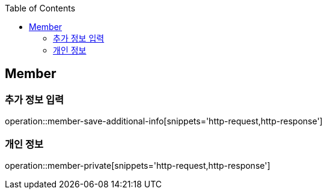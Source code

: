 :doctype: book
:icons: font
:source-highlighter: highlightjs
:toc: left
:toclevels: 4

ifndef::snippets[]
:snippets: ../../../build/generated-snippets
endif::[]

== Member

=== 추가 정보 입력

operation::member-save-additional-info[snippets='http-request,http-response']

=== 개인 정보

operation::member-private[snippets='http-request,http-response']


